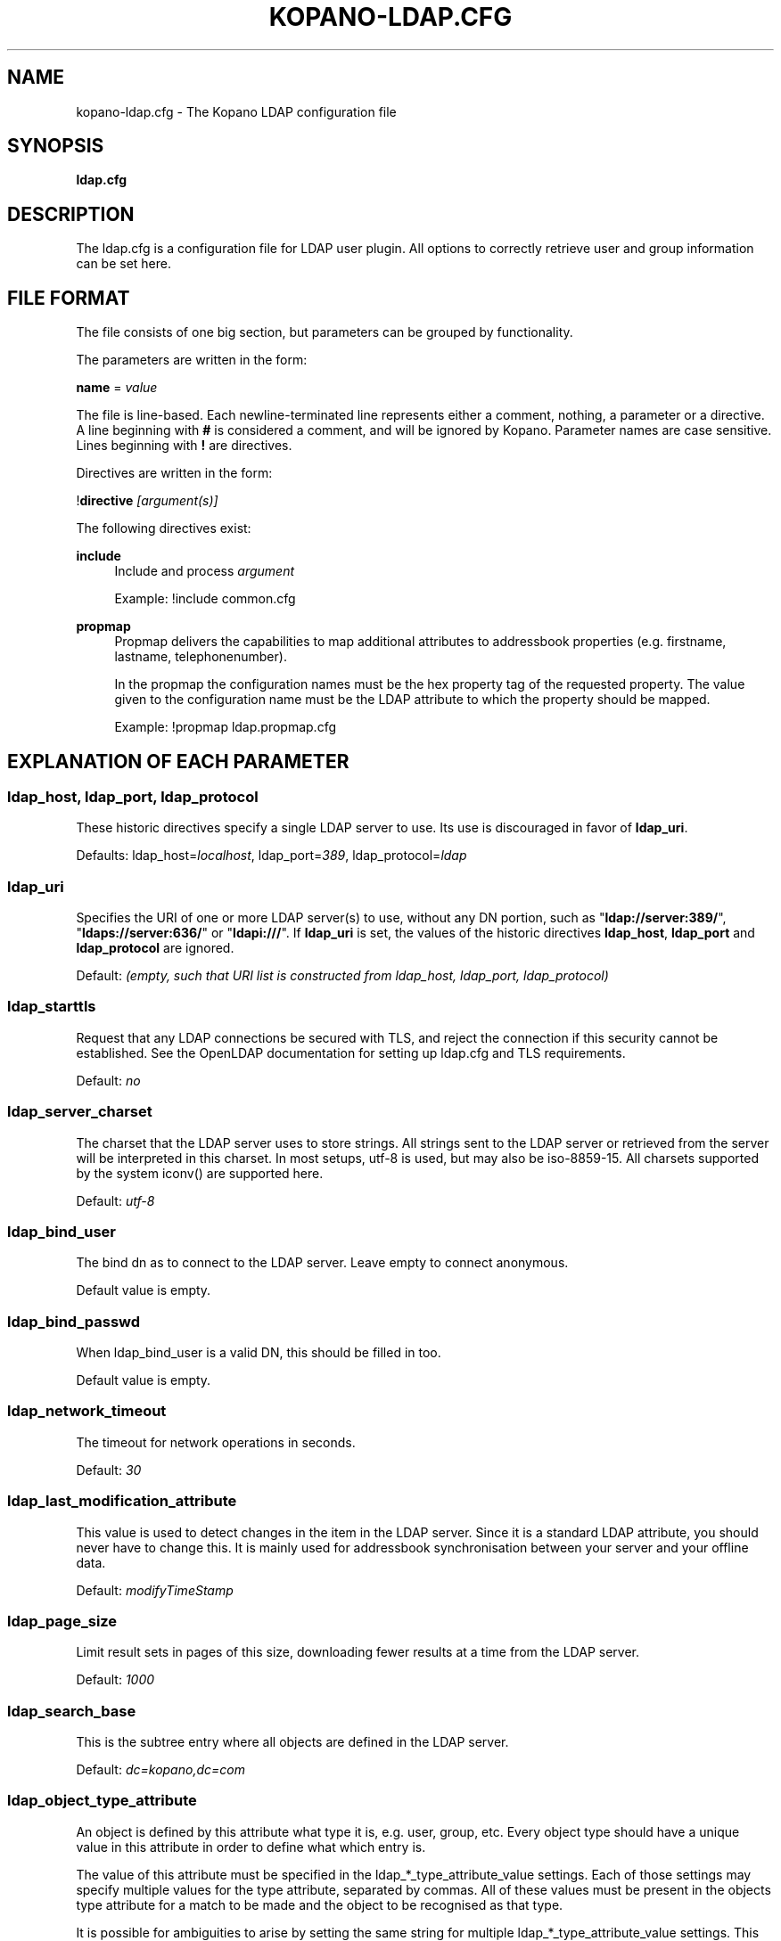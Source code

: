 .TH "KOPANO\-LDAP.CFG" "5" "November 2016" "Kopano 8" "Kopano Core user reference"
.\" http://bugs.debian.org/507673
.ie \n(.g .ds Aq \(aq
.el       .ds Aq '
.\" disable hyphenation
.nh
.\" disable justification (adjust text to left margin only)
.ad l
.SH "NAME"
kopano-ldap.cfg \- The Kopano LDAP configuration file
.SH "SYNOPSIS"
.PP
\fBldap.cfg\fR
.SH "DESCRIPTION"
.PP
The
ldap.cfg
is a configuration file for LDAP user plugin. All options to correctly retrieve user and group information can be set here.
.SH "FILE FORMAT"
.PP
The file consists of one big section, but parameters can be grouped by functionality.
.PP
The parameters are written in the form:
.PP
\fBname\fR
=
\fIvalue\fR
.PP
The file is line\-based. Each newline\-terminated line represents either a comment, nothing, a parameter or a directive. A line beginning with \fB#\fP is considered a comment, and will be ignored by Kopano. Parameter names are case sensitive. Lines beginning with \fB!\fP are directives.
.PP
Directives are written in the form:
.PP
!\fBdirective\fR
\fI[argument(s)] \fR
.PP
The following directives exist:
.PP
\fBinclude\fR
.RS 4
Include and process
\fIargument\fR
.PP
Example: !include common.cfg
.RE
.PP
\fBpropmap\fR
.RS 4
Propmap delivers the capabilities to map additional attributes to addressbook properties (e.g. firstname, lastname, telephonenumber).
.PP
In the propmap the configuration names must be the hex property tag of the requested property. The value given to the configuration name must be the LDAP attribute to which the property should be mapped.
.PP
Example: !propmap ldap.propmap.cfg
.RE
.SH "EXPLANATION OF EACH PARAMETER"
.SS ldap_host, ldap_port, ldap_protocol
.PP
These historic directives specify a single LDAP server to use. Its use
is discouraged in favor of \fBldap_uri\fP.
.PP
Defaults: ldap_host=\fIlocalhost\fP, ldap_port=\fI389\fP,
ldap_protocol=\fIldap\fP
.SS ldap_uri
.PP
Specifies the URI of one or more LDAP server(s) to use, without any DN portion,
such as "\fBldap://server:389/\fP", "\fBldaps://server:636/\fP" or
"\fBldapi:///\fP". If \fBldap_uri\fP is set, the values of the historic
directives \fBldap_host\fP, \fBldap_port\fP and \fBldap_protocol\fP are
ignored.
.PP
Default: \fI(empty, such that URI list is constructed from ldap_host, ldap_port,
ldap_protocol)\fP
.SS ldap_starttls
.PP
Request that any LDAP connections be secured with TLS, and reject the
connection if this security cannot be established. See the OpenLDAP
documentation for setting up ldap.cfg and TLS requirements.
.PP
Default: \fIno\fP
.SS ldap_server_charset
.PP
The charset that the LDAP server uses to store strings. All strings sent to the LDAP server or retrieved from the server will be interpreted in this charset. In most setups, utf\-8 is used, but may also be iso\-8859\-15. All charsets supported by the system iconv() are supported here.
.PP
Default:
\fIutf\-8\fR
.SS ldap_bind_user
.PP
The bind dn as to connect to the LDAP server. Leave empty to connect anonymous.
.PP
Default value is empty.
.SS ldap_bind_passwd
.PP
When ldap_bind_user is a valid DN, this should be filled in too.
.PP
Default value is empty.
.SS ldap_network_timeout
.PP
The timeout for network operations in seconds.
.PP
Default:
\fI30\fR
.SS ldap_last_modification_attribute
.PP
This value is used to detect changes in the item in the LDAP server. Since it is a standard LDAP attribute, you should never have to change this. It is mainly used for addressbook synchronisation between your server and your offline data.
.PP
Default:
\fImodifyTimeStamp\fR
.SS ldap_page_size
.PP
Limit result sets in pages of this size, downloading fewer results at a time from the LDAP server.
.PP
Default:
\fI1000\fR
.SS ldap_search_base
.PP
This is the subtree entry where all objects are defined in the LDAP server.
.PP
Default:
\fIdc=kopano,dc=com\fR
.SS ldap_object_type_attribute
.PP
An object is defined by this attribute what type it is, e.g. user, group, etc. Every object type should have a unique value in this attribute in order to define what which entry is.
.PP
The value of this attribute must be specified in the ldap_*_type_attribute_value settings. Each of those settings may specify multiple values for the type attribute, separated by commas. All of these values must be present in the objects type attribute for a match to be made and the object to be recognised as that type.
.PP
It is possible for ambiguities to arise by setting the same string for multiple ldap_*_type_attribute_value settings. This ambiguity will be resolved by preferring objects with more matching values. If the ambiguity cannot be resolved in this way, then the first possibility is chosen from the list (addresslist, tenant, dynamic group, group, contact, user).
.PP
Default:
\fIobjectClass\fR
.SS ldap_user_type_attribute_value
.PP
The value in
\fBldap_object_type_attribute\fR
which defines a user.
.PP
Default for OpenLDAP:
\fIposixAccount\fR
.PP
Default for ADS:
\fIuser\fR
.SS ldap_group_type_attribute_value
.PP
The value in
\fBldap_object_type_attribute\fR
which defines a group.
.PP
Default for OpenLDAP:
\fIposixGroup\fR
.PP
Default for ADS:
\fIgroup\fR
.SS ldap_contact_type_attribute_value
.PP
The value in
\fBldap_object_type_attribute\fR
which defines a contact.
.PP
Default for OpenLDAP:
\fIinetOrgPerson\fR
.PP
Default for ADS:
\fIcontact\fR
.SS ldap_company_type_attribute_value
.PP
The value in
\fBldap_object_type_attribute\fR
which defines a tenant. This option is only used in multi-tenancy installations.
.PP
Default for OpenLDAP:
\fIorganizationalUnit\fR
.PP
Default for ADS:
\fIkopano\-company\fR
.SS ldap_addresslist_type_attribute_value
.PP
The value in
\fBldap_object_type_attribute\fR
which defines an addresslist.
.PP
Default:
\fIkopano\-addresslist\fR
.SS ldap_dynamicgroup_type_attribute_value
.PP
The value in
\fBldap_object_type_attribute\fR
which defines a dynamic group.
.PP
Default:
\fIkopano\-dynamicgroup\fR
.SS ldap_user_search_filter
.PP
Adds an extra filter to the user search.
.PP
Hint: Use the kopanoAccount attribute in the filter to differentiate between non\-kopano and kopano users.
.PP
Default for OpenLDAP is empty.
.PP
Default for ADS:
\fI(objectCategory=Person)\fR
.SS ldap_user_unique_attribute
.PP
This is the unique attribute of a user which is never going to change, unless the user is removed from LDAP. When this value changes, Kopano will remove the previous user and store from the database, and create a new user with this unique value.
.PP
Default for OpenLDAP:
\fIuidNumber\fR
.PP
Default for ADS:
\fIobjectGUID\fR
.SS ldap_user_unique_attribute_type
.PP
Contents type for the
\fBldap_user_unique_attribute\fR. This value can be
\fIbinary\fR
or
\fItext\fR.
.PP
Default for OpenLDAP:
\fItext\fR
.PP
Default for ADS:
\fIbinary\fR
.SS ldap_fullname_attribute
.PP
This value is the fullname of a user. It will be used on outgoing messages, and store names.
.PP
Default:
\fIcn\fR
.SS ldap_loginname_attribute
.PP
This value is the loginname of a user. This is what the user uses to login on kopano. The DAgent will use this value to open the store of the user.
.PP
Default for OpenLDAP:
\fIuid\fR
.PP
Default for ADS:
\fIsAMAccountName\fR
.SS ldap_password_attribute
.PP
This value is the password of a user. When using
\fBldap_authentication_method\fR
=
\fIpassword\fR, this value will be checked. The
\fBldap_bind_user\fR
should have enough access rights to read the password field.
.PP
Default for OpenLDAP:
\fIuserPassword\fR
.PP
Default for ADS:
\fIunicodePwd\fR
.SS ldap_authentication_method
.PP
This value can be
\fIbind\fR
or
\fIpassword\fR. When set to bind, the plugin will authenticate by opening a new connection to the LDAP server as the user with the given password. When set to password, the plugin will read and match the password field from the LDAP server itself. When set to password, the
\fBldap_bind_user\fR
should have enough access rights to read the password field.
.PP
Default for OpenLDAP:
\fIbind\fR
.PP
Default for ADS:
\fIbind\fR
.SS ldap_emailaddress_attribute
.PP
This value is the email address of a user. It will be used to set the From on outgoing messages.
.PP
Default:
\fImail\fR
.SS ldap_emailaliases_attribute
.PP
This value is the email aliases of a user. It can be used to find extra valid email accounts for incoming email. These email addresses cannot be used for outgoing email.
.PP
Default:
\fIkopanoAliases\fR
.SS ldap_isadmin_attribute
.PP
This value indicates if a user has administrator rights. 0 or not presents means no. 1 means yes. In multi-tenancy environment a value of 1 means that the user is administrator over his own tenant. A value of 2 means he is administrator over all companies within the environment.
.PP
Default:
\fIkopanoAdmin\fR
.SS ldap_nonactive_attribute
.PP
This value indicates if a user is nonactive. Nonactive users cannot login, but the store can be used as a shared store for other users.
.PP
Setting this value to 1 will make a mailbox nonactive. The nonactive attribute provided by the Kopano schema for nonactive users is
\fIkopanoSharedStoreOnly\fR
.PP
Default:
\fIkopanoSharedStoreOnly\fR
.SS ldap_resource_type_attribute
.PP
This attribute can change the type of a non\-active user. The value of this attribute can be
\fIroom\fR
or
\fIequipment\fR
to make it such a resource. If this attribute is not present, or not one of the previously described values, the user will be a normal non\-active user.
.PP
Default:
\fIkopanoResourceType\fR
.SS ldap_resource_capacity_attribute
.PP
Resources often have a limited capacity. Use this attribute to control this value. user.
.PP
Default:
\fIkopanoResourceCapacity\fR
.SS ldap_sendas_attribute
.PP
This attribute contains the list of users for which the user can use the sendas feature.
.PP
Default:
\fIkopanoSendAsPrivilege\fR
.SS ldap_sendas_attribute_type
.PP
Contents type for the
\fBldap_sendas_attribute\fR
this value can be
\fIdn\fR,
\fIbinary\fR
or
\fItext\fR.
.PP
Default for OpenLDAP:
\fItext\fR
.PP
Default for ADS:
\fIdn\fR
.SS ldap_sendas_relation_attribute
.PP
This value is used to find the users in the sendas list.
.PP
Defaults to empty value, using the
\fBldap_user_unique_attribute\fR
setting. By using the DN, you can also add groups to the sendas list.
.PP
Default for OpenLDAP is empty.
.PP
Default for ADS:
\fIdistinguishedName\fR
.SS ldap_user_certificate_attribute
.PP
The attribute which contains the user's public certificate to be used for encrypted S/MIME messages. Both Active Directory and OpenLDAP use the same ldap attribute by default. The format of the certificate should be the binary DER format.
.PP
Default:
\fIuserCertificate\fR
.SS ldap_group_search_filter
.PP
Adds an extra filter to the group search.
.PP
Hint: Use the kopanoAccount attribute in the filter to differentiate between non\-kopano and kopano groups.
.PP
Default for OpenLDAP is empty.
.PP
Default for ADS:
\fI(objectCategory=Group)\fR
.SS ldap_group_unique_attribute
.PP
This is the unique attribute of a group which is never going to change, unless the group is removed from LDAP. When this value changes, Kopano will remove the previous group from the database, and create a new group with this unique value.
.PP
Default for OpenLDAP:
\fIgidNumber\fR
.PP
Default for ADS:
\fIobjectSid\fR
.SS ldap_group_unique_attribute_type
.PP
Contents type for the
\fBldap_group_unique_attribute\fR
this value can be
\fIbinary\fR
or
\fItext\fR.
.PP
Default for OpenLDAP:
\fItext\fR
.PP
Default for ADS:
\fIbinary\fR
.SS ldap_groupname_attribute
.PP
This value is the name of a group.
.PP
Default:
\fIcn\fR
.SS ldap_groupmembers_attribute
.PP
This value is the member list of a group.
.PP
Default for OpenLDAP:
\fImemberUid\fR
.PP
Default for ADS:
\fImember\fR
.SS ldap_groupmembers_attribute_type
.PP
Contents type for the
\fBldap_groupmembers_attribute\fR
this value can be
\fIdn\fR,
\fIbinary\fR
or
\fItext\fR.
.PP
Default for OpenLDAP:
\fItext\fR
.PP
Default for ADS:
\fIdn\fR
.SS ldap_groupmembers_relation_attribute
.PP
This value is used to find the users in a group if
\fBldap_groupmembers_attribute_type\fR
is
\fItext\fR.
.PP
Defaults to empty value, using the
\fBldap_user_unique_attribute\fR
setting.
.PP
Default is empty.
.SS ldap_group_security_attribute
.PP
If this attribute is present, you can make a group a security group. These groups can be used to place permissions on folders.
.PP
Default for OpenLDAP:
\fIkopanoSecurityGroup\fR
.PP
Default for ADS:
\fIgroupType\fR
.SS ldap_group_security_attribute_type
.PP
The type of the
\fBldap_group_security_attribute\fR
is very different for ADS and OpenLDAP. The value of this option can be
\fIboolean\fR
or
\fIads\fR. The ads option only looks at the highest bit in the numeric value of the groupType attribute.
.PP
Default for OpenLDAP:
\fIboolean\fR
.PP
Default for ADS:
\fIads\fR
.SS ldap_company_search_filter
.PP
Add an extra filter to the tenant search.
.PP
Hint: Use the kopanoAccount attribute in the filter to differentiate between non\-kopano and kopano companies.
.PP
Default for OpenLDAP is empty.
.PP
Default for ADS:
\fI(objectCategory=Company)\fR
.SS ldap_company_unique_attribute
.PP
This is the unique attribute of a tenant which is never going to change, unless the tenant is removed from LDAP. When this value changes, Kopano will remove the previous tenant from the database, and create a new tenant with this unique value.
.PP
Default for OpenLDAP:
\fIou\fR
.PP
Default for ADS:
\fIobjectSid\fR
.SS ldap_company_unique_attribute_type
.PP
Contents type for the
\fBldap_company_unique_attribute\fR
this value can be
\fIbinary\fR
or
\fItext\fR.
.PP
Default for OpenLDAP:
\fItext\fR
.PP
Default for ADS:
\fIbinary\fR
.SS ldap_companyname_attribute
.PP
This value is the name of a tenant.
.PP
Default:
\fIcn\fR
.SS ldap_company_view_attribute
.PP
This attribute contains the list of tenants which can view the members of the tenant where this attribute is set on. tenants which are not listed in this attribute cannot see the presence of the tenant space itself nor its members.
.PP
Default:
\fIkopanoViewPrivilege\fR
.SS ldap_company_view_attribute_type
.PP
Contents type for the
\fBldap_company_view_attribute\fR
this value can be
\fIdn\fR,
\fIbinary\fR
or
\fItext\fR.
.PP
Default for OpenLDAP:
\fItext\fR
.PP
Default for ADS:
\fIdn\fR
.SS ldap_company_view_relation_attribute
.PP
The attribute of the tenant which is listed in
\fBldap_company_view_attribute\fR.
.PP
Default: Empty, using the
\fBldap_company_unique_attribute\fR
.SS ldap_company_admin_attribute
.PP
This attribute contains the list of users outside of the selected tenant space who are administrator over the selected tenant space. Note that local users should not be listed as administrator here, those users need the
\fBldap_isadmin_attribute\fR
attribute.
.PP
Default:
\fIkopanoAdminPrivilege\fR
.SS ldap_company_admin_attribute_type
.PP
Contents type for the
\fBldap_company_admin_attribute\fR
this value can be
\fIdn\fR,
\fIbinary\fR
or
\fItext\fR.
.PP
Default for OpenLDAP:
\fItext\fR
.PP
Default for ADS:
\fIdn\fR
.SS ldap_company_admin_relation_attribute
.PP
The attribute of the user which is listed in
\fBldap_company_admin_attribute\fR.
.PP
Default: Empty, using the
\fBldap_user_unique_attribute\fR
.SS ldap_company_system_admin_attribute
.PP
This attribute contains the user who acts as the system administrator of this tenatn space. This can either be a local user or a user from a different tenant space. At the moment this user is set as the sender of quota warning emails.
.PP
Default:
\fIkopanoSystemAdmin\fR
.SS ldap_company_system_admin_attribute_type
.PP
Contents type for the
\fBldap_company_system_admin_attribute\fR
this value can be
\fIdn\fR,
\fIbinary\fR
or
\fItext\fR.
.PP
Default for OpenLDAP:
\fItext\fR
.PP
Default for ADS:
\fIdn\fR
.SS ldap_company_system_admin_relation_attribute
.PP
The attribute of the user which is listed in
\fBldap_system_admin_attribute\fR.
.PP
Default: Empty, using the
\fBldap_user_unique_attribute\fR
.SS ldap_addresslist_search_filter
.PP
Add a filter to the addresslist search.
.PP
Hint: Use the kopanoAccount attribute in the filter to differentiate between non\-kopano and kopano addresslists.
.PP
Default:
\fI(objectClass=kopano\-addresslist)\fR
.SS ldap_addresslist_unique_attribute
.PP
This is the unique attribute of a addresslist which is never going to change, unless the addresslist is removed from LDAP. When this value changes, Kopano will remove the previous addresslist from the database, and create a new addresslist with this unique value.
.PP
Default:
\fIcn\fR
.SS ldap_addresslist_unique_attribute_type
.PP
Contents type for the
\fBldap_addresslist_unique_attribute\fR
this value can be
\fIdn\fR,
\fIbinary\fR
or
\fItext\fR. On LDAP this value should be
\fItext\fR. On ADS this value should be
\fIdn\fR
.PP
Default:
\fItext\fR
.SS ldap_addresslist_filter_attribute
.PP
This is the name of the attribute on the addresslist object that specifies the filter to be applied for this addresslist. All users matching this filter AND matching the default ldap_user_search_filter will be included in the addresslist.
.PP
Default:
\fIkopanoFilter\fR
.SS ldap_addresslist_search_base_attribute
.PP
This is the name of the attribute on the addresslist object that specifies the search base to be applied for this addresslist.
.PP
Default:
\fIkopanoBase\fR
.SS ldap_addresslist_name_attribute
.PP
The attribute containing the name of the addresslist
.PP
Default:
\fIcn\fR
.SS ldap_dynamicgroup_search_filter
.PP
Add an extra filter to the dynamicgroup search.
.PP
Hint: Use the kopanoAccount attribute in the filter to differentiate between non\-kopano and kopano dynamic groups.
.PP
Default is empty.
.SS ldap_dynamicgroup_unique_attribute
.PP
This is the unique attribute of a dynamicgroup which is never going to change, unless the dynamicgroup is removed from LDAP. When this value changes, Kopano will remove the previous dynamicgroup from the database, and create a new dynamicgroup with this unique value.
.PP
Default:
\fIcn\fR
.SS ldap_dynamicgroup_unique_attribute_type
.PP
Contents type for the
\fBldap_dynamicgroup_unique_attribute\fR
this value can be
\fIbinary\fR
or
\fItext\fR. On LDAP this value should be
\fItext\fR. On ADS this value should be
\fIbinary\fR
.PP
Default:
\fItext\fR
.SS ldap_dynamicgroup_filter_attribute
.PP
This is the name of the attribute on the dynamicgroup object that specifies the filter to be applied for this dynamicgroup. All users matching this filter AND matching the default search filters for objects will be included in the dynamicgroup.
.PP
Default:
\fIkopanoFilter\fR
.SS ldap_dynamicgroup_search_base_attribute
.PP
This is the name of the attribute on the dynamicgroup object that specifies the search base to be applied for this dynamicgroup.
.PP
Default:
\fIkopanoBase\fR
.SS ldap_dynamicgroup_name_attribute
.PP
The attribute containing the name of the dynamicgroup.
.PP
Default:
\fIcn\fR
.SS ldap_quotaoverride_attribute
.PP
Default:
\fIkopanoQuotaOverride\fR
.SS ldap_warnquota_attribute
.PP
Default:
\fIkopanoQuotaWarn\fR
.SS ldap_softquota_attribute
.PP
Default:
\fIkopanoQuotaSoft\fR
.SS ldap_hardquota_attribute
.PP
Default:
\fIkopanoQuotaHard\fR
.SS ldap_userdefault_quotaoverride_attribute
.PP
Default:
\fIkopanoUserDefaultQuotaOverride\fR
.SS ldap_userdefault_warnquota_attribute
.PP
Default:
\fIkopanoUserDefaultQuotaWarn\fR
.SS ldap_userdefault_softquota_attribute
.PP
Default:
\fIkopanoUserDefaultQuotaSoft\fR
.SS ldap_userdefault_hardquota_attribute
.PP
Default:
\fIkopanoUserDefaultQuotaHard\fR
.SS ldap_quota_multiplier
.PP
This value is used to multiply the quota values to bytes. When the values in LDAP are in Kb, use 1024 here.
.PP
Default:
\fI1\fR
.SS ldap_quota_userwarning_recipients_attribute
.PP
This attribute contains the list of users who will receive an email when a user exceeds his quota. User who exceeds his quota will be automatically added to the recipients list, this list only indicates who else will be notified.
.PP
Default:
\fIkopanoQuotaUserWarningRecipients\fR
.SS ldap_quota_userwarning_recipients_attribute_type
.PP
Contents type for the
\fBldap_quota_userwarning_recipients_attribute\fR
this value can be
\fIdn\fR,
\fIbinary\fR
or
\fItext\fR. On LDAP this value should be
\fItext\fR. On ADS this value should be
\fIdn\fR
.PP
Default:
\fItext\fR
.SS ldap_quota_userwarning_recipients_relation_attribute
.PP
The attribute of the user which is listed in
\fBldap_quota_userwarning_recipients_attribute\fR
.PP
Default: Empty, using
\fIldap_user_unique_attribute\fR
.SS ldap_quota_companywarning_recipients_attribute
.PP
This attribute contains the list of users who will receive an email when a tenant exceeds its quota. The system administrator of the tenant that is over quota will automatically be added to the recipients list, this list only indicates who else will be notified.
.PP
Default:
\fIkopanoQuotaCompanyWarningRecipients\fR
.SS ldap_quota_companywarning_recipients_attribute_type
.PP
Contents type for the
\fBldap_quota_companywarning_recipients_attribute\fR
this value can be
\fIdn\fR,
\fIbinary\fR
or
\fItext\fR. On LDAP this value should be
\fItext\fR. On ADS this value should be
\fIdn\fR
.PP
Default:
\fItext\fR
.SS ldap_quota_companywarning_recipients_relation_attribute
.PP
The attribute of the user which is listed in
\fBldap_quota_companywarning_recipients_attribute\fR
.PP
Default: Empty, using
\fIldap_user_unique_attribute\fR
.SS ldap_addressbook_hide_attribute
.PP
The attribute indicating the object must be hidden from the addressbook. The object will still be detected as kopano user and is allowed to login and work as regular kopano user, but will not be visible in the addressbook for other users.
.PP
Default:
\fIkopanoHidden\fR
.SS ldap_object_search_filter
.PP
When searching in the addressbook, this filter will be used. Normally, the storage server will only search in the unique attribute, loginname, fullname and emailaddress. You might want to search in more fields, like \fIlastname\fP. Kopano also uses a postfix wildcard only. Using the \fB*\fP wildcard with prefixes makes a search slower, but can return more results.
.PP
Hint: Use the kopanoAccount attribute in the filter to differentiate between non\-kopano and kopano objects.
.PP
You can set a custom search filter here. \fB%s\fP will be replaced with the string being searched.
.PP
Active Directory has a shortcut for searching in the addressbook using the \fBanr\fP attribute. This is recommended on ADS installations.
.PP
Default:
.PP
Recommended for ADS installations:
\fI(anr=%s)\fR
.PP
Optional for OpenLDAP installations:
\fI(|(mail=%s*)(uid=%s*)(cn=*%s*)\:(fullname=*%s*)(givenname=*%s*)(lastname=*%s*)(sn=*%s*))\fR
.SS ldap_filter_cutoff_elements
.PP
When the ldap plugin retrieves information from the LDAP Server, large queries can be created to retrieve data for multiple objects at once. These large queries can perform badly on some LDAP server implementations. This option limits the number of elements that can be retrieved in one search filter and therefore limits the size of the filter. Instead, a broader search filter is created which retrieves all objects from the LDAP server. This results in slightly higher processing overhead and network activity, but with the bonus that the query can be served by the LDAP server much faster (a factor of 40 in 5000\-object queries has been observed).
.PP
Setting this value to 0 will never limit the filter, setting it to a value of 1 will always limit the filter (since all queries will be retrieving one or more objects).
.PP
Default:
\fI1000\fR
.RE
.SH "FILES"
.PP
/etc/kopano/server.cfg
.RS 4
The server configuration file.
.RE
.PP
/etc/kopano/ldap.cfg
.RS 4
The Kopano LDAP configuration file.
.RE
.SH "SEE ALSO"
.PP
\fBkopano-server\fR(8),
\fBkopano-server.cfg\fR(5)
